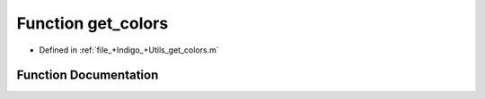 .. _exhale_function_a00014_1af44c6c7bec2850fc7ce077e391b17525:

Function get_colors
===================

- Defined in :ref:`file_+Indigo_+Utils_get_colors.m`


Function Documentation
----------------------


.. doxygenfunction:: get_colors()
   :project: doc_matlab
